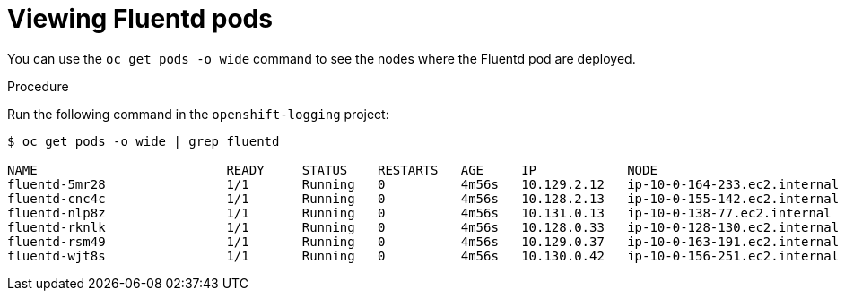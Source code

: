// Module included in the following assemblies:
//
// * logging/efk-logging-fluentd.adoc

[id="efk-logging-fluentd-pod-location_{context}"]
= Viewing Fluentd pods

You can use the `oc get pods -o wide` command to see the nodes where the Fluentd pod are deployed.

.Procedure

Run the following command in the `openshift-logging` project:

----
$ oc get pods -o wide | grep fluentd

NAME                         READY     STATUS    RESTARTS   AGE     IP            NODE                           NOMINATED NODE
fluentd-5mr28                1/1       Running   0          4m56s   10.129.2.12   ip-10-0-164-233.ec2.internal   <none>
fluentd-cnc4c                1/1       Running   0          4m56s   10.128.2.13   ip-10-0-155-142.ec2.internal   <none>
fluentd-nlp8z                1/1       Running   0          4m56s   10.131.0.13   ip-10-0-138-77.ec2.internal    <none>
fluentd-rknlk                1/1       Running   0          4m56s   10.128.0.33   ip-10-0-128-130.ec2.internal   <none>
fluentd-rsm49                1/1       Running   0          4m56s   10.129.0.37   ip-10-0-163-191.ec2.internal   <none>
fluentd-wjt8s                1/1       Running   0          4m56s   10.130.0.42   ip-10-0-156-251.ec2.internal   <none>
----
